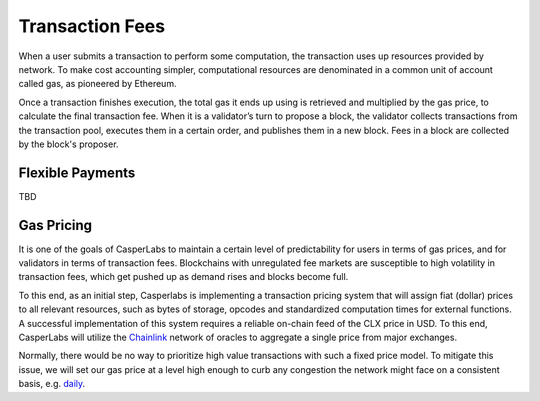 Transaction Fees
----------------

When a user submits a transaction to perform some computation, the transaction uses up resources provided by network. To make cost accounting simpler, computational resources are denominated in a common unit of account called gas, as pioneered by Ethereum.

Once a transaction finishes execution, the total gas it ends up using is retrieved and multiplied by the gas price, to calculate the final transaction fee. When it is a validator’s turn to propose a block, the validator collects transactions from the transaction pool, executes them in a certain order, and publishes them in a new block. Fees in a block are collected by the block's proposer.

Flexible Payments
~~~~~~~~~~~~~~~~~

TBD

Gas Pricing
~~~~~~~~~~~

It is one of the goals of CasperLabs to maintain a certain level of predictability for users in terms of gas prices, and for validators in terms of transaction fees. Blockchains with unregulated fee markets are susceptible to high volatility in transaction fees, which get pushed up as demand rises and blocks become full.

To this end, as an initial step, Casperlabs is implementing a transaction pricing system that will assign fiat (dollar) prices to all relevant resources, such as bytes of storage, opcodes and standardized computation times for external functions. A successful implementation of this system requires a reliable on-chain feed of the CLX price in USD. To this end, CasperLabs will utilize the `Chainlink <https://chain.link>`_ network of oracles to aggregate a single price from major exchanges.

Normally, there would be no way to prioritize high value transactions with such a fixed price model. To mitigate this issue, we will set our gas price at a level high enough to curb any congestion the network might face on a consistent basis, e.g. `daily <https://solmaz.io/2019/10/21/gas-price-fee-volatility/>`_.
